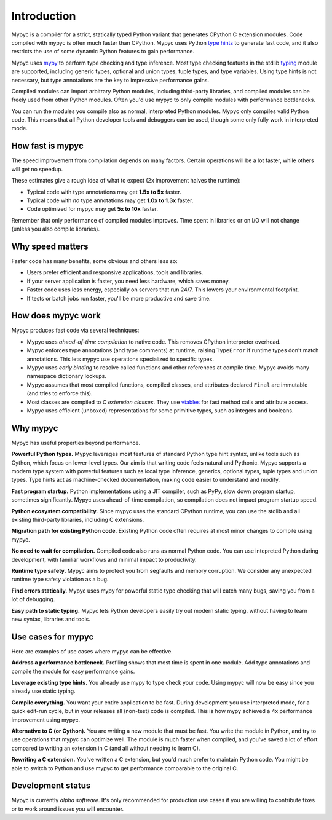 Introduction
============

Mypyc is a compiler for a strict, statically typed Python variant that
generates CPython C extension modules. Code compiled with mypyc is
often much faster than CPython. Mypyc uses Python `type hints
<https://mypy.readthedocs.io/en/stable/cheat_sheet_py3.html>`_ to
generate fast code, and it also restricts the use of some dynamic
Python features to gain performance.

Mypyc uses `mypy <http://www.mypy-lang.org/>`_ to perform type
checking and type inference. Most type checking features in the stdlib
`typing <https://docs.python.org/3/library/typing.html>`_ module are
supported, including generic types, optional and union types, tuple
types, and type variables. Using type hints is not necessary, but type
annotations are the key to impressive performance gains.

Compiled modules can import arbitrary Python modules, including
third-party libraries, and compiled modules can be freely used from
other Python modules. Often you'd use mypyc to only compile modules
with performance bottlenecks.

You can run the modules you compile also as normal, interpreted Python
modules. Mypyc only compiles valid Python code. This means that all
Python developer tools and debuggers can be used, though some only
fully work in interpreted mode.

How fast is mypyc
-----------------

The speed improvement from compilation depends on many factors.
Certain operations will be a lot faster, while others will get no
speedup.

These estimates give a rough idea of what to expect (2x improvement
halves the runtime):

* Typical code with type annotations may get **1.5x to 5x** faster.

* Typical code with *no* type annotations may get **1.0x to 1.3x**
  faster.

* Code optimized for mypyc may get **5x to 10x** faster.

Remember that only performance of compiled modules improves. Time
spent in libraries or on I/O will not change (unless you also compile
libraries).

Why speed matters
-----------------

Faster code has many benefits, some obvious and others less so:

* Users prefer efficient and responsive applications, tools and
  libraries.

* If your server application is faster, you need less hardware, which
  saves money.

* Faster code uses less energy, especially on servers that run 24/7.
  This lowers your environmental footprint.

* If tests or batch jobs run faster, you'll be more productive and
  save time.

How does mypyc work
-------------------

Mypyc produces fast code via several techniques:

* Mypyc uses *ahead-of-time compilation* to native code. This removes
  CPython interpreter overhead.

* Mypyc enforces type annotations (and type comments) at runtime,
  raising ``TypeError`` if runtime types don't match annotations. This
  lets mypyc use operations specialized to specific types.

* Mypyc uses *early binding* to resolve called functions and other
  references at compile time. Mypyc avoids many namespace dictionary
  lookups.

* Mypyc assumes that most compiled functions, compiled classes, and
  attributes declared ``Final`` are immutable (and tries to enforce
  this).

* Most classes are compiled to *C extension classes*. They use
  `vtables <https://en.wikipedia.org/wiki/Virtual_method_table>`_ for
  fast method calls and attribute access.

* Mypyc uses efficient (unboxed) representations for some primitive
  types, such as integers and booleans.

Why mypyc
---------

Mypyc has useful properties beyond performance.

**Powerful Python types.** Mypyc leverages most features of standard
Python type hint syntax, unlike tools such as Cython, which focus on
lower-level types. Our aim is that writing code feels natural and
Pythonic. Mypyc supports a modern type system with powerful features
such as local type inference, generics, optional types, tuple types
and union types. Type hints act as machine-checked documentation,
making code easier to understand and modify.

**Fast program startup.** Python implementations using a JIT compiler,
such as PyPy, slow down program startup, sometimes significantly.
Mypyc uses ahead-of-time compilation, so compilation does not impact
program startup speed.

**Python ecosystem compatibility.** Since mypyc uses the standard
CPython runtime, you can use the stdlib and all existing third-party
libraries, including C extensions.

**Migration path for existing Python code.** Existing Python code
often requires at most minor changes to compile using mypyc.

**No need to wait for compilation.** Compiled code also runs as normal
Python code. You can use intepreted Python during development, with
familiar workflows and minimal impact to productivity.

**Runtime type safety.** Mypyc aims to protect you from segfaults and
memory corruption. We consider any unexpected runtime type safety
violation as a bug.

**Find errors statically.** Mypyc uses mypy for powerful static type
checking that will catch many bugs, saving you from a lot of
debugging.

**Easy path to static typing.** Mypyc lets Python developers easily
try out modern static typing, without having to learn new syntax,
libraries and tools.

Use cases for mypyc
-------------------

Here are examples of use cases where mypyc can be effective.

**Address a performance bottleneck.** Profiling shows that most time
is spent in one module. Add type annotations and compile the module
for easy performance gains.

**Leverage existing type hints.** You already use mypy to type check
your code. Using mypyc will now be easy since you already use static
typing.

**Compile everything.** You want your entire application to be fast.
During development you use interpreted mode, for a quick edit-run
cycle, but in your releases all (non-test) code is compiled. This is
how mypy achieved a 4x performance improvement using mypyc.

**Alternative to C (or Cython).** You are writing a new module that
must be fast. You write the module in Python, and try to use
operations that mypyc can optimize well. The module is much faster
when compiled, and you've saved a lot of effort compared to writing an
extension in C (and all without needing to learn C).

**Rewriting a C extension.** You've written a C extension, but you'd
much prefer to maintain Python code. You might be able to switch to
Python and use mypyc to get performance comparable to the original C.

Development status
------------------

Mypyc is currently *alpha software*. It's only recommended for
production use cases if you are willing to contribute fixes or to work
around issues you will encounter.
